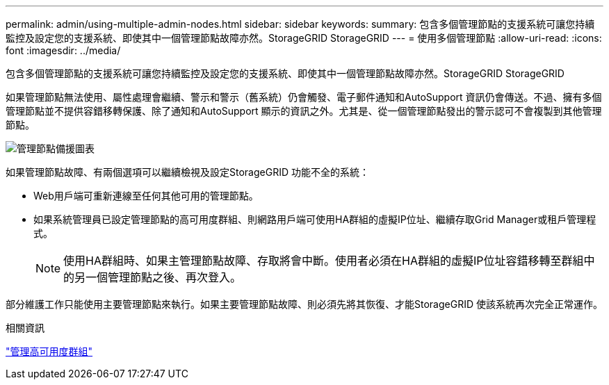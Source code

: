 ---
permalink: admin/using-multiple-admin-nodes.html 
sidebar: sidebar 
keywords:  
summary: 包含多個管理節點的支援系統可讓您持續監控及設定您的支援系統、即使其中一個管理節點故障亦然。StorageGRID StorageGRID 
---
= 使用多個管理節點
:allow-uri-read: 
:icons: font
:imagesdir: ../media/


[role="lead"]
包含多個管理節點的支援系統可讓您持續監控及設定您的支援系統、即使其中一個管理節點故障亦然。StorageGRID StorageGRID

如果管理節點無法使用、屬性處理會繼續、警示和警示（舊系統）仍會觸發、電子郵件通知和AutoSupport 資訊仍會傳送。不過、擁有多個管理節點並不提供容錯移轉保護、除了通知和AutoSupport 顯示的資訊之外。尤其是、從一個管理節點發出的警示認可不會複製到其他管理節點。

image::../media/admin_node_redundancy.png[管理節點備援圖表]

如果管理節點故障、有兩個選項可以繼續檢視及設定StorageGRID 功能不全的系統：

* Web用戶端可重新連線至任何其他可用的管理節點。
* 如果系統管理員已設定管理節點的高可用度群組、則網路用戶端可使用HA群組的虛擬IP位址、繼續存取Grid Manager或租戶管理程式。
+

NOTE: 使用HA群組時、如果主管理節點故障、存取將會中斷。使用者必須在HA群組的虛擬IP位址容錯移轉至群組中的另一個管理節點之後、再次登入。



部分維護工作只能使用主要管理節點來執行。如果主要管理節點故障、則必須先將其恢復、才能StorageGRID 使該系統再次完全正常運作。

.相關資訊
link:managing-high-availability-groups.html["管理高可用度群組"]
